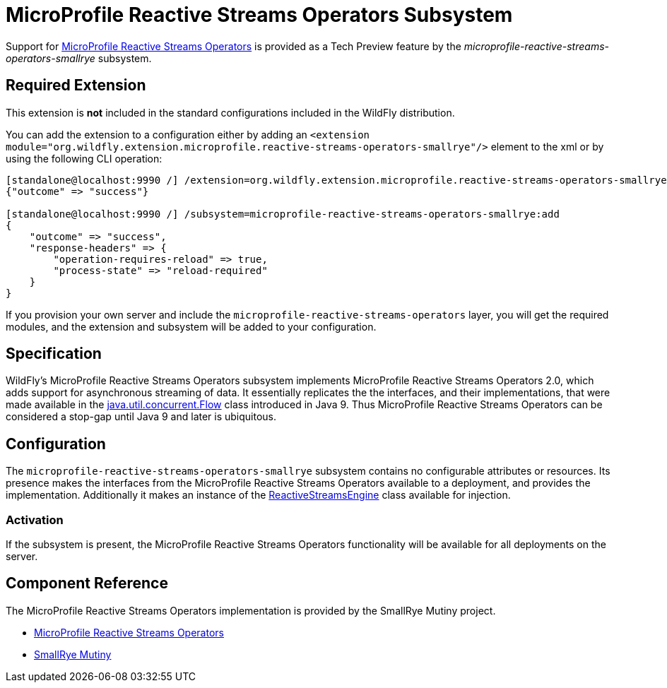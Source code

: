 [[MicroProfile_Reactive_Streams_Operators_SmallRye]]
= MicroProfile Reactive Streams Operators Subsystem

ifdef::env-github[]
:tip-caption: :bulb:
:note-caption: :information_source:
:important-caption: :heavy_exclamation_mark:
:caution-caption: :fire:
:warning-caption: :warning:
endif::[]

Support for https://microprofile.io/project/eclipse/microprofile-reactive-streams[MicroProfile Reactive Streams Operators] is
provided as a Tech Preview feature by the _microprofile-reactive-streams-operators-smallrye_ subsystem.

[[required-extension-microprofile-reactive-streams-operators-smallrye]]
== Required Extension

This extension is *not* included in the standard configurations included in the WildFly distribution.

You can add the extension to a configuration either by adding
an `<extension module="org.wildfly.extension.microprofile.reactive-streams-operators-smallrye"/>`
element to the xml or by using the following CLI operation:

[source,options="nowrap"]
----
[standalone@localhost:9990 /] /extension=org.wildfly.extension.microprofile.reactive-streams-operators-smallrye:add
{"outcome" => "success"}

[standalone@localhost:9990 /] /subsystem=microprofile-reactive-streams-operators-smallrye:add
{
    "outcome" => "success",
    "response-headers" => {
        "operation-requires-reload" => true,
        "process-state" => "reload-required"
    }
}
----

If you provision your own server and include the `microprofile-reactive-streams-operators` layer, you will get the required modules, and the extension and subsystem will be added to your configuration.

== Specification

WildFly's MicroProfile Reactive Streams Operators subsystem implements MicroProfile Reactive Streams Operators 2.0, which adds support for asynchronous streaming of data. It essentially replicates the the interfaces, and their implementations, that were made available in the https://docs.oracle.com/javase/9/docs/api/java/util/concurrent/Flow.html[java.util.concurrent.Flow] class introduced in Java 9. Thus MicroProfile Reactive Streams Operators can be considered a stop-gap until Java 9 and later is ubiquitous.

== Configuration
The `microprofile-reactive-streams-operators-smallrye` subsystem contains no configurable attributes or resources. Its presence makes the interfaces
from the MicroProfile Reactive Streams Operators available to a deployment, and provides the implementation. Additionally it makes an instance of the https://github.com/eclipse/microprofile-reactive-streams-operators/blob/master/api/src/main/java/org/eclipse/microprofile/reactive/streams/operators/spi/ReactiveStreamsEngine.java[ReactiveStreamsEngine] class available for injection.

=== Activation
If the subsystem is present, the MicroProfile Reactive Streams Operators functionality will be available for all deployments on the server.

== Component Reference

The MicroProfile Reactive Streams Operators implementation is provided by the SmallRye Mutiny project.

****

* https://microprofile.io/project/eclipse/microprofile-reactive-streams[MicroProfile Reactive Streams Operators]
* https://github.com/smallrye/smallrye-mutiny[SmallRye Mutiny]

****

